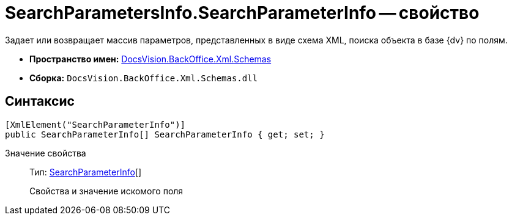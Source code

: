 = SearchParametersInfo.SearchParameterInfo -- свойство

Задает или возвращает массив параметров, представленных в виде схема XML, поиска объекта в базе {dv} по полям.

* *Пространство имен:* xref:api/DocsVision/BackOffice/Xml/Schemas/Schemas_NS.adoc[DocsVision.BackOffice.Xml.Schemas]
* *Сборка:* `DocsVision.BackOffice.Xml.Schemas.dll`

== Синтаксис

[source,csharp]
----
[XmlElement("SearchParameterInfo")]
public SearchParameterInfo[] SearchParameterInfo { get; set; }
----

Значение свойства::
Тип: xref:api/DocsVision/BackOffice/Xml/Schemas/SearchParameterInfo_CL.adoc[SearchParameterInfo][]
+
Свойства и значение искомого поля

